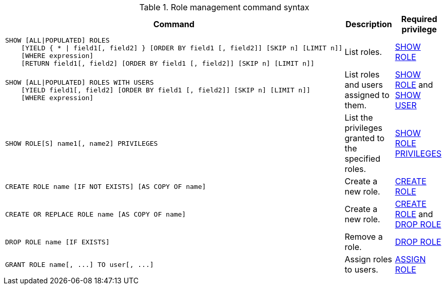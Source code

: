 .Role management command syntax
[options="header", width="100%", cols="3a,2,2"]
|===
| Command | Description | Required privilege

| [source, cypher]
----
SHOW [ALL\|POPULATED] ROLES
    [YIELD { * \| field1[, field2] } [ORDER BY field1 [, field2]] [SKIP n] [LIMIT n]]
    [WHERE expression]
    [RETURN field1[, field2] [ORDER BY field1 [, field2]] [SKIP n] [LIMIT n]]
----
| List roles.
| <<administration-security-administration-dbms-privileges-role-management, SHOW ROLE>>

| [source, cypher]
----
SHOW [ALL\|POPULATED] ROLES WITH USERS
    [YIELD field1[, field2] [ORDER BY field1 [, field2]] [SKIP n] [LIMIT n]]
    [WHERE expression]
----
| List roles and users assigned to them.
| <<administration-security-administration-dbms-privileges-role-management, SHOW ROLE>> and
<<administration-security-administration-dbms-privileges-user-management, SHOW USER>>

| [source, cypher]
----
SHOW ROLE[S] name1[, name2] PRIVILEGES
----
| List the privileges granted to the specified roles.
| <<administration-security-administration-dbms-privileges-role-management, SHOW ROLE PRIVILEGES>>

| [source, cypher]
----
CREATE ROLE name [IF NOT EXISTS] [AS COPY OF name]
----
| Create a new role.
| <<administration-security-administration-dbms-privileges-role-management, CREATE ROLE>>

| [source, cypher]
----
CREATE OR REPLACE ROLE name [AS COPY OF name]
----
| Create a new role.
| <<administration-security-administration-dbms-privileges-role-management, CREATE ROLE>> and
<<administration-security-administration-dbms-privileges-role-management, DROP ROLE>>

| [source, cypher]
----
DROP ROLE name [IF EXISTS]
----
| Remove a role.
| <<administration-security-administration-dbms-privileges-role-management, DROP ROLE>>

| [source, cypher]
----
GRANT ROLE name[, ...] TO user[, ...]
----
| Assign roles to users.
| <<administration-security-administration-dbms-privileges-role-management, ASSIGN ROLE>>

| [source, cypher]
----
REVOKE ROLE name[, ...] FROM user[, ...]
----
| Remove roles from users.
|===
